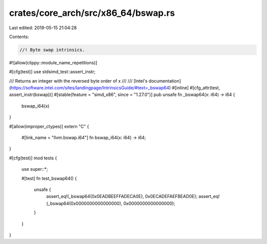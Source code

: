 crates/core_arch/src/x86_64/bswap.rs
====================================

Last edited: 2019-05-15 21:04:28

Contents:

.. code-block:: rs

    //! Byte swap intrinsics.

#![allow(clippy::module_name_repetitions)]

#[cfg(test)]
use stdsimd_test::assert_instr;

/// Returns an integer with the reversed byte order of x
///
/// [Intel's documentation](https://software.intel.com/sites/landingpage/IntrinsicsGuide/#text=_bswap64)
#[inline]
#[cfg_attr(test, assert_instr(bswap))]
#[stable(feature = "simd_x86", since = "1.27.0")]
pub unsafe fn _bswap64(x: i64) -> i64 {
    bswap_i64(x)
}

#[allow(improper_ctypes)]
extern "C" {
    #[link_name = "llvm.bswap.i64"]
    fn bswap_i64(x: i64) -> i64;
}

#[cfg(test)]
mod tests {
    use super::*;

    #[test]
    fn test_bswap64() {
        unsafe {
            assert_eq!(_bswap64(0x0EADBEEFFADECA0E), 0x0ECADEFAEFBEAD0E);
            assert_eq!(_bswap64(0x0000000000000000), 0x0000000000000000);
        }
    }
}


